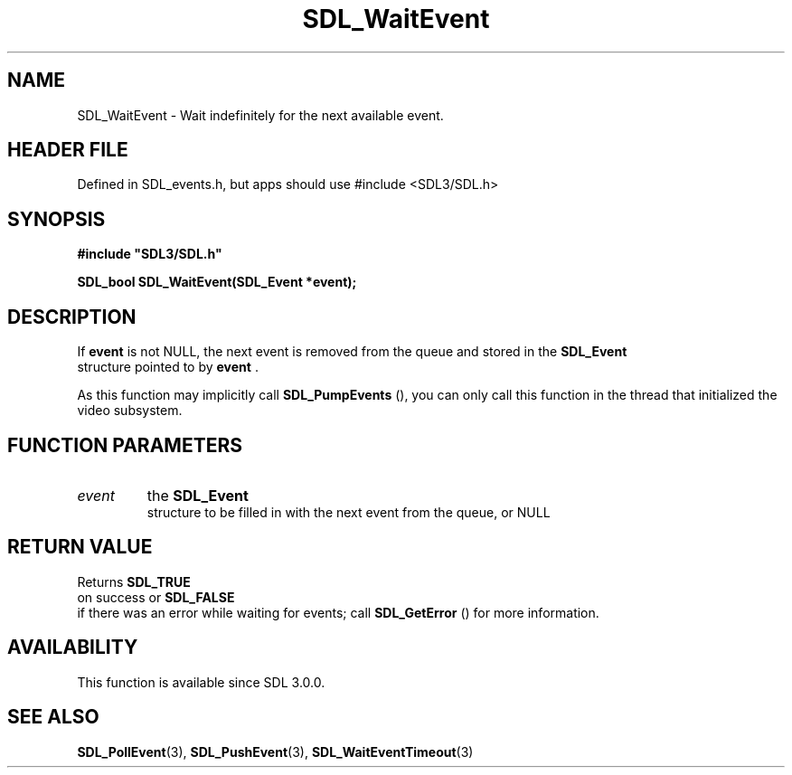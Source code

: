 .\" This manpage content is licensed under Creative Commons
.\"  Attribution 4.0 International (CC BY 4.0)
.\"   https://creativecommons.org/licenses/by/4.0/
.\" This manpage was generated from SDL's wiki page for SDL_WaitEvent:
.\"   https://wiki.libsdl.org/SDL_WaitEvent
.\" Generated with SDL/build-scripts/wikiheaders.pl
.\"  revision SDL-3.1.1-no-vcs
.\" Please report issues in this manpage's content at:
.\"   https://github.com/libsdl-org/sdlwiki/issues/new
.\" Please report issues in the generation of this manpage from the wiki at:
.\"   https://github.com/libsdl-org/SDL/issues/new?title=Misgenerated%20manpage%20for%20SDL_WaitEvent
.\" SDL can be found at https://libsdl.org/
.de URL
\$2 \(laURL: \$1 \(ra\$3
..
.if \n[.g] .mso www.tmac
.TH SDL_WaitEvent 3 "SDL 3.1.1" "SDL" "SDL3 FUNCTIONS"
.SH NAME
SDL_WaitEvent \- Wait indefinitely for the next available event\[char46]
.SH HEADER FILE
Defined in SDL_events\[char46]h, but apps should use #include <SDL3/SDL\[char46]h>

.SH SYNOPSIS
.nf
.B #include \(dqSDL3/SDL.h\(dq
.PP
.BI "SDL_bool SDL_WaitEvent(SDL_Event *event);
.fi
.SH DESCRIPTION
If
.BR event
is not NULL, the next event is removed from the queue and stored
in the 
.BR SDL_Event
 structure pointed to by
.BR event
\[char46]

As this function may implicitly call 
.BR SDL_PumpEvents
(),
you can only call this function in the thread that initialized the video
subsystem\[char46]

.SH FUNCTION PARAMETERS
.TP
.I event
the 
.BR SDL_Event
 structure to be filled in with the next event from the queue, or NULL
.SH RETURN VALUE
Returns 
.BR SDL_TRUE
 on success or 
.BR SDL_FALSE
 if there
was an error while waiting for events; call 
.BR SDL_GetError
()
for more information\[char46]

.SH AVAILABILITY
This function is available since SDL 3\[char46]0\[char46]0\[char46]

.SH SEE ALSO
.BR SDL_PollEvent (3),
.BR SDL_PushEvent (3),
.BR SDL_WaitEventTimeout (3)
